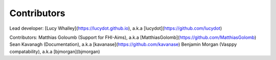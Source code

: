 ===============
Contributors
===============

Lead developer:
[Lucy Whalley](https://lucydot.github.io), a.k.a [lucydot](https://github.com/lucydot)

Contributors:
Matthias Goloumb (Support for FHI-Aims), a.k.a [MatthiasGolomb](https://github.com/MatthiasGolomb)
Sean Kavanagh (Documentation), a.k.a [kavanase](https://github.com/kavanase)
Benjamin Morgan (Vasppy compatability), a.k.a [bjmorgan](bjmorgan)

